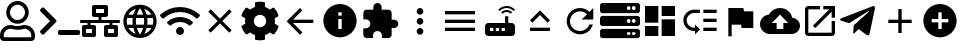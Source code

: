 SplineFontDB: 3.0
FontName: Untitled1
FullName: Untitled1
FamilyName: Untitled1
Weight: Regular
Copyright: Copyright (c) 2019, th,,,
UComments: "2019-1-27: Created with FontForge (http://fontforge.org)"
Version: 001.000
ItalicAngle: 0
UnderlinePosition: -100
UnderlineWidth: 50
Ascent: 800
Descent: 200
InvalidEm: 0
LayerCount: 2
Layer: 0 0 "+gMxmbwAA" 1
Layer: 1 0 "+Uk1mbwAA" 0
XUID: [1021 130 2087196376 4155888]
StyleMap: 0x0000
FSType: 0
OS2Version: 0
OS2_WeightWidthSlopeOnly: 0
OS2_UseTypoMetrics: 1
CreationTime: 1548557304
ModificationTime: 1548687132
OS2TypoAscent: 0
OS2TypoAOffset: 1
OS2TypoDescent: 0
OS2TypoDOffset: 1
OS2TypoLinegap: 90
OS2WinAscent: 0
OS2WinAOffset: 1
OS2WinDescent: 0
OS2WinDOffset: 1
HheadAscent: 0
HheadAOffset: 1
HheadDescent: 0
HheadDOffset: 1
DEI: 91125
Encoding: ISO8859-1
UnicodeInterp: none
NameList: AGL For New Fonts
DisplaySize: -48
AntiAlias: 1
FitToEm: 0
WinInfo: 48 16 4
BeginChars: 256 24

StartChar: zero
Encoding: 48 48 0
Width: 1000
VWidth: 0
HStem: -200 93.75<93.75 781.25> 81.25 93.75<318.186 556.955> 112.5 93.75<183.313 345.952 529.226 691.687> 237.5 93.75<353.064 521.936> 706.25 93.75<353.064 521.936>
VStem: 0 93.75<-106.25 21.7898> 156.25 93.75<434.314 603.186> 625 93.75<434.314 603.186> 781.25 93.75<-106.25 21.7898>
LayerCount: 2
Fore
SplineSet
612.5 206.25 m 0xbf80
 757.421875 206.25 875 88.671875 875 -56.25 c 2
 875 -106.25 l 2
 875 -158.0078125 833.0078125 -200 781.25 -200 c 2
 93.75 -200 l 2
 41.9921875 -200 0 -158.0078125 0 -106.25 c 2
 0 -56.25 l 2
 0 88.671875 117.578125 206.25 262.5 206.25 c 0xbf80
 318.75 206.25 345.5078125 175 437.5 175 c 0xdf80
 529.4921875 175 556.4453125 206.25 612.5 206.25 c 0xbf80
781.25 -106.25 m 1
 781.25 -56.25 l 2
 781.25 36.71875 705.46875 112.5 612.5 112.5 c 0xbf80
 583.7890625 112.5 538.4765625 81.25 437.5 81.25 c 0xdf80
 337.3046875 81.25 291.015625 112.5 262.5 112.5 c 0
 169.53125 112.5 93.75 36.71875 93.75 -56.25 c 2
 93.75 -106.25 l 1
 781.25 -106.25 l 1
437.5 237.5 m 0
 282.2265625 237.5 156.25 363.4765625 156.25 518.75 c 0
 156.25 674.0234375 282.2265625 800 437.5 800 c 0
 592.7734375 800 718.75 674.0234375 718.75 518.75 c 0
 718.75 363.4765625 592.7734375 237.5 437.5 237.5 c 0
437.5 706.25 m 0
 334.1796875 706.25 250 622.0703125 250 518.75 c 0
 250 415.4296875 334.1796875 331.25 437.5 331.25 c 0
 540.8203125 331.25 625 415.4296875 625 518.75 c 0
 625 622.0703125 540.8203125 706.25 437.5 706.25 c 0
EndSplineSet
Validated: 1
EndChar

StartChar: one
Encoding: 49 49 1
Width: 1000
VWidth: 0
HStem: -45.5801 125<453.698 996.302>
LayerCount: 2
Back
SplineSet
503.869140625 266.853515625 m 2
 124.29296875 -112.72265625 l 2
 105.986328125 -131.029296875 76.306640625 -131.029296875 58.001953125 -112.72265625 c 2
 13.728515625 -68.451171875 l 2
 -4.546875 -50.17578125 -4.58203125 -20.556640625 13.650390625 -2.23828125 c 2
 314.474609375 300 l 1
 13.65234375 602.236328125 l 2
 -4.580078125 620.5546875 -4.544921875 650.173828125 13.73046875 668.44921875 c 2
 58.001953125 712.720703125 l 2
 76.30859375 731.02734375 105.98828125 731.02734375 124.29296875 712.720703125 c 2
 503.869140625 333.14453125 l 2
 522.17578125 314.83984375 522.17578125 285.16015625 503.869140625 266.853515625 c 2
1250 -90.625 m 2
 1250 -116.513671875 1229.01367188 -137.5 1203.125 -137.5 c 2
 609.375 -137.5 l 2
 583.486328125 -137.5 562.5 -116.513671875 562.5 -90.625 c 2
 562.5 -28.125 l 2
 562.5 -2.236328125 583.486328125 18.75 609.375 18.75 c 2
 1203.125 18.75 l 2
 1229.01367188 18.75 1250 -2.236328125 1250 -28.125 c 2
 1250 -90.625 l 2
EndSplineSet
Fore
SplineSet
403.095703125 277.90234375 m 2
 99.4345703125 -25.7587890625 l 2
 84.7890625 -40.4033203125 61.0458984375 -40.4033203125 46.40234375 -25.7587890625 c 2
 10.9833984375 9.6591796875 l 2
 -3.63671875 24.279296875 -3.6650390625 47.974609375 10.9208984375 62.62890625 c 2
 251.580078125 304.419921875 l 1
 10.921875 546.208984375 l 2
 -3.6640625 560.86328125 -3.6357421875 584.55859375 10.984375 599.178710938 c 2
 46.40234375 634.596679688 l 2
 61.046875 649.241210938 84.791015625 649.241210938 99.4345703125 634.596679688 c 2
 403.095703125 330.935546875 l 2
 417.741210938 316.291992188 417.741210938 292.547851562 403.095703125 277.90234375 c 2
1000 -8.080078125 m 2
 1000 -28.791015625 983.2109375 -45.580078125 962.5 -45.580078125 c 2
 487.5 -45.580078125 l 2
 466.7890625 -45.580078125 450 -28.791015625 450 -8.080078125 c 2
 450 41.919921875 l 2
 450 62.630859375 466.7890625 79.419921875 487.5 79.419921875 c 2
 962.5 79.419921875 l 2
 983.2109375 79.419921875 1000 62.630859375 1000 41.919921875 c 2
 1000 -8.080078125 l 2
EndSplineSet
Validated: 33
EndChar

StartChar: two
Encoding: 50 50 2
Width: 1000
VWidth: 0
HStem: -100 100<150 300 700 850> 100 100<150 187.5 262.5 300 700 737.5 812.5 850> 262.5 75<0.200766 187.5 262.5 462.5 537.5 737.5 812.5 999.799> 400 100<400 462.5 537.5 600> 600 100<400 600>
VStem: 50 100<0 100> 187.5 75<200 262.5> 300 100<0 100 500 600> 462.5 75<337.5 400> 600 100<0 100 500 600> 737.5 75<200 262.5> 850 100<0 100>
LayerCount: 2
Fore
SplineSet
1000 287.5 m 2
 1000 273.6875 988.8125 262.5 975 262.5 c 2
 812.5 262.5 l 1
 812.5 200 l 1
 900 200 l 2
 927.609375 200 950 177.609375 950 150 c 2
 950 -50 l 2
 950 -77.609375 927.609375 -100 900 -100 c 2
 650 -100 l 2
 622.390625 -100 600 -77.609375 600 -50 c 2
 600 150 l 2
 600 177.609375 622.390625 200 650 200 c 2
 737.5 200 l 1
 737.5 262.5 l 1
 262.5 262.5 l 1
 262.5 200 l 1
 350 200 l 2
 377.609375 200 400 177.609375 400 150 c 2
 400 -50 l 2
 400 -77.609375 377.609375 -100 350 -100 c 2
 100 -100 l 2
 72.390625 -100 50 -77.609375 50 -50 c 2
 50 150 l 2
 50 177.609375 72.390625 200 100 200 c 2
 187.5 200 l 1
 187.5 262.5 l 1
 25 262.5 l 2
 11.1875 262.5 0 273.6875 0 287.5 c 2
 0 312.5 l 2
 0 326.3125 11.1875 337.5 25 337.5 c 2
 462.5 337.5 l 1
 462.5 400 l 1
 350 400 l 2
 322.390625 400 300 422.390625 300 450 c 2
 300 650 l 2
 300 677.609375 322.390625 700 350 700 c 2
 650 700 l 2
 677.609375 700 700 677.609375 700 650 c 2
 700 450 l 2
 700 422.390625 677.609375 400 650 400 c 2
 537.5 400 l 1
 537.5 337.5 l 1
 975 337.5 l 2
 988.8125 337.5 1000 326.3125 1000 312.5 c 2
 1000 287.5 l 2
400 500 m 1
 600 500 l 1
 600 600 l 1
 400 600 l 1
 400 500 l 1
300 0 m 1
 300 100 l 1
 150 100 l 1
 150 0 l 1
 300 0 l 1
850 0 m 1
 850 100 l 1
 700 100 l 1
 700 0 l 1
 850 0 l 1
EndSplineSet
Validated: 1
EndChar

StartChar: three
Encoding: 51 51 3
Width: 1000
VWidth: 0
HStem: -116.667 21G<384.583 614.792> 133.333 83.334<211.667 318.333 420.417 579.583 681.667 788.333> 383.333 83.334<211.667 318.333 420.417 579.583 681.667 788.333>
VStem: 83.333 83.334<222.096 377.904> 312.5 83.333<216.667 383.333> 604.167 83.333<216.667 383.333> 833.333 83.334<222.096 377.904>
LayerCount: 2
Fore
SplineSet
499.583007812 716.666992188 m 0
 730 716.666992188 916.666992188 530 916.666992188 300 c 0
 916.666992188 70 730 -116.666992188 499.583007812 -116.666992188 c 0
 269.583007812 -116.666992188 83.3330078125 70 83.3330078125 300 c 0
 83.3330078125 530 269.583007812 716.666992188 499.583007812 716.666992188 c 0
788.333007812 466.666992188 m 2
 748.333007812 535.416992188 684.583007812 588.75 607.916992188 615 c 1
 632.916992188 568.75 652.083007812 518.75 665.416992188 466.666992188 c 2
 788.333007812 466.666992188 l 2
500 631.666992188 m 1
 465.416992188 581.666992188 438.333007812 526.25 420.416992188 466.666992188 c 2
 579.583007812 466.666992188 l 2
 561.666992188 526.25 534.583007812 581.666992188 500 631.666992188 c 1
177.5 216.666992188 m 2
 318.333007812 216.666992188 l 2
 315 244.166992188 312.5 271.666992188 312.5 300 c 0
 312.5 328.333007812 315 355.833007812 318.333007812 383.333007812 c 2
 177.5 383.333007812 l 2
 170.833007812 356.666992188 166.666992188 328.75 166.666992188 300 c 0
 166.666992188 271.25 170.833007812 243.333007812 177.5 216.666992188 c 2
211.666992188 133.333007812 m 2
 251.666992188 64.1669921875 315.416992188 11.25 392.083007812 -15 c 1
 367.083007812 31.25 347.916992188 81.25 334.583007812 133.333007812 c 2
 211.666992188 133.333007812 l 2
334.583007812 466.666992188 m 2
 347.916992188 518.75 367.083007812 568.75 392.083007812 615 c 1
 315.416992188 588.75 251.666992188 535.833007812 211.666992188 466.666992188 c 2
 334.583007812 466.666992188 l 2
500 -31.6669921875 m 1
 534.583007812 18.3330078125 561.666992188 73.75 579.583007812 133.333007812 c 2
 420.416992188 133.333007812 l 2
 438.333007812 73.75 465.416992188 18.3330078125 500 -31.6669921875 c 1
597.5 216.666992188 m 2
 601.25 244.166992188 604.166992188 271.666992188 604.166992188 300 c 0
 604.166992188 328.333007812 601.25 356.25 597.5 383.333007812 c 2
 402.5 383.333007812 l 2
 398.75 356.25 395.833007812 328.333007812 395.833007812 300 c 0
 395.833007812 271.666992188 398.75 244.166992188 402.5 216.666992188 c 2
 597.5 216.666992188 l 2
607.916992188 -15 m 1
 684.583007812 11.25 748.333007812 64.5830078125 788.333007812 133.333007812 c 2
 665.416992188 133.333007812 l 2
 652.083007812 81.25 632.916992188 31.25 607.916992188 -15 c 1
681.666992188 216.666992188 m 2
 822.5 216.666992188 l 2
 829.166992188 243.333007812 833.333007812 271.25 833.333007812 300 c 0
 833.333007812 328.75 829.166992188 356.666992188 822.5 383.333007812 c 2
 681.666992188 383.333007812 l 2
 685 355.833007812 687.5 328.333007812 687.5 300 c 0
 687.5 271.666992188 685 244.166992188 681.666992188 216.666992188 c 2
EndSplineSet
Validated: 1
EndChar

StartChar: four
Encoding: 52 52 4
Width: 1000
VWidth: 0
HStem: -50 200<438.258 561.74>
VStem: 399.999 200<-11.7412 111.741>
LayerCount: 2
Fore
SplineSet
992.045898438 458 m 0
 1002.45214844 448.375 1002.65527344 432.078125 992.608398438 422.09375 c 2
 939.108398438 369.015625 l 2
 929.514648438 359.5 914.077148438 359.28125 904.108398438 368.421875 c 0
 676.061523438 577.34375 323.905273438 577.296875 95.9052734375 368.421875 c 0
 85.9365234375 359.28125 70.4990234375 359.484375 60.9052734375 369.015625 c 2
 7.4052734375 422.09375 l 2
 -2.6572265625 432.078125 -2.4541015625 448.375 7.9521484375 458 c 0
 284.670898438 713.953125 715.217773438 714.046875 992.045898438 458 c 0
499.999023438 150 m 0
 555.233398438 150 599.999023438 105.234375 599.999023438 50 c 0
 599.999023438 -5.234375 555.233398438 -50 499.999023438 -50 c 0
 444.764648438 -50 399.999023438 -5.234375 399.999023438 50 c 0
 399.999023438 105.234375 444.764648438 150 499.999023438 150 c 0
816.670898438 280.609375 m 0
 827.436523438 271.09375 827.795898438 254.53125 817.545898438 244.4375 c 2
 763.733398438 191.328125 l 2
 754.358398438 182.0625 739.264648438 181.453125 729.280273438 190.078125 c 0
 598.420898438 303.21875 401.874023438 303.46875 270.702148438 190.078125 c 0
 260.717773438 181.453125 245.624023438 182.078125 236.249023438 191.328125 c 2
 182.436523438 244.4375 l 2
 172.202148438 254.53125 172.545898438 271.078125 183.327148438 280.609375 c 0
 363.217773438 439.703125 636.577148438 439.875 816.670898438 280.609375 c 0
EndSplineSet
Validated: 33
EndChar

StartChar: five
Encoding: 53 53 5
Width: 1000
VWidth: 0
LayerCount: 2
Fore
SplineSet
791.666992188 532.916992188 m 1
 558.75 300 l 1
 791.666992188 67.0830078125 l 1
 732.916992188 8.3330078125 l 1
 500 241.25 l 1
 267.083007812 8.3330078125 l 1
 208.333007812 67.0830078125 l 1
 441.25 300 l 1
 208.333007812 532.916992188 l 1
 267.083007812 591.666992188 l 1
 500 358.75 l 1
 732.916992188 591.666992188 l 1
 791.666992188 532.916992188 l 1
EndSplineSet
Validated: 1
EndChar

StartChar: six
Encoding: 54 54 6
Width: 1000
VWidth: 0
VStem: 125.003 218.747<227.31 372.689> 375 249.998<-173.284 -44.679 644.679 773.284> 656.25 218.747<227.31 372.69>
LayerCount: 2
Fore
SplineSet
868.7265625 231.4453125 m 1
 951.9609375 183.400390625 l 2
 961.466796875 177.9140625 965.87890625 166.568359375 962.623046875 156.0859375 c 0
 941.001953125 86.47265625 904.087890625 23.58203125 855.80859375 -28.65234375 c 0
 851.961914062 -32.81640625 844.23828125 -36.1962890625 838.569335938 -36.1962890625 c 0
 835.099609375 -36.1962890625 829.844726562 -34.7890625 826.83984375 -33.0546875 c 2
 743.66796875 14.982421875 l 1
 714.443359375 -10.0576171875 661.279296875 -40.7958984375 624.998046875 -53.630859375 c 1
 624.998046875 -149.689453125 l 2
 624.998046875 -160.051757812 616.79296875 -170.3046875 606.68359375 -172.576171875 c 0
 538.41015625 -187.908203125 465.083984375 -188.701171875 393.365234375 -172.58984375 c 0
 382.642578125 -170.181640625 375 -160.68359375 375 -149.693359375 c 2
 375 -53.630859375 l 1
 338.717773438 -40.796875 285.553710938 -10.05859375 256.330078125 14.982421875 c 1
 173.158203125 -33.0546875 l 2
 170.153320312 -34.7890625 164.8984375 -36.1962890625 161.428710938 -36.1962890625 c 0
 155.759765625 -36.1962890625 148.036132812 -32.81640625 144.189453125 -28.65234375 c 0
 95.912109375 23.58203125 58.99609375 86.47265625 37.375 156.0859375 c 0
 34.119140625 166.56640625 38.53125 177.912109375 48.037109375 183.400390625 c 2
 131.2734375 231.4453125 l 1
 127.8125 250.208007812 125.002929688 280.919921875 125.002929688 299.999023438 c 0
 125.002929688 319.078125 127.8125 349.790039062 131.2734375 368.552734375 c 1
 48.0390625 416.59765625 l 2
 38.533203125 422.083984375 34.12109375 433.4296875 37.376953125 443.912109375 c 0
 58.998046875 513.525390625 95.912109375 576.416015625 144.19140625 628.650390625 c 0
 148.038085938 632.814453125 155.76171875 636.194335938 161.430664062 636.194335938 c 0
 164.900390625 636.194335938 170.155273438 634.787109375 173.16015625 633.052734375 c 2
 256.33203125 585.015625 l 1
 285.556640625 610.055664062 338.720703125 640.793945312 375.001953125 653.62890625 c 1
 375.001953125 749.689453125 l 2
 375.001953125 760.051757812 383.20703125 770.3046875 393.31640625 772.576171875 c 0
 461.58984375 787.908203125 534.916015625 788.701171875 606.634765625 772.58984375 c 0
 617.357421875 770.181640625 625 760.68359375 625 749.693359375 c 2
 625 653.630859375 l 1
 661.282226562 640.796875 714.446289062 610.05859375 743.669921875 585.017578125 c 1
 826.841796875 633.0546875 l 2
 829.846679688 634.7890625 835.1015625 636.196289062 838.571289062 636.196289062 c 0
 844.240234375 636.196289062 851.963867188 632.81640625 855.810546875 628.65234375 c 0
 904.087890625 576.41796875 941.00390625 513.52734375 962.625 443.9140625 c 0
 965.880859375 433.43359375 961.46875 422.087890625 951.962890625 416.599609375 c 2
 868.7265625 368.5546875 l 1
 872.1875 349.791992188 874.997070312 319.079101562 874.997070312 300 c 0
 874.997070312 280.920898438 872.1875 250.208007812 868.7265625 231.4453125 c 1
656.25 300 m 0
 656.25 386.15625 586.15625 456.25 500 456.25 c 0
 413.84375 456.25 343.75 386.15625 343.75 300 c 0
 343.75 213.84375 413.84375 143.75 500 143.75 c 0
 586.15625 143.75 656.25 213.84375 656.25 300 c 0
EndSplineSet
Validated: 37
EndChar

StartChar: seven
Encoding: 55 55 7
Width: 1000
VWidth: 0
HStem: 258.333 83.334<326.25 833.333> 613.333 20G<480 520.142>
LayerCount: 2
Fore
SplineSet
833.333007812 341.666992188 m 1
 833.333007812 258.333007812 l 1
 326.25 258.333007812 l 1
 558.75 25.4169921875 l 1
 500 -33.3330078125 l 1
 166.666992188 300 l 1
 500 633.333007812 l 1
 559.166992188 574.583007812 l 1
 326.25 341.666992188 l 1
 833.333007812 341.666992188 l 1
EndSplineSet
Validated: 1
EndChar

StartChar: eight
Encoding: 56 56 8
Width: 1000
VWidth: 0
HStem: -116.667 208.334<467.957 532.043> 341.667 83.333<458.333 541.667> 508.333 208.334<467.957 532.043>
VStem: 83.333 375<166.409 332.043> 541.667 375<166.409 332.043>
LayerCount: 2
Fore
SplineSet
500 716.666992188 m 0
 730 716.666992188 916.666992188 530 916.666992188 300 c 0
 916.666992188 70 730 -116.666992188 500 -116.666992188 c 0
 270 -116.666992188 83.3330078125 70 83.3330078125 300 c 0
 83.3330078125 530 270 716.666992188 500 716.666992188 c 0
541.666992188 91.6669921875 m 1
 541.666992188 341.666992188 l 1
 458.333007812 341.666992188 l 1
 458.333007812 91.6669921875 l 1
 541.666992188 91.6669921875 l 1
541.666992188 425 m 1
 541.666992188 508.333007812 l 1
 458.333007812 508.333007812 l 1
 458.333007812 425 l 1
 541.666992188 425 l 1
EndSplineSet
Validated: 1
EndChar

StartChar: nine
Encoding: 57 57 9
Width: 1000
VWidth: 0
HStem: -116.667 21G<143.75 325 550 731.25> 58.333 700<374.905 500.095> 133.333 208.334<791.667 916.479>
VStem: 258.333 700<174.905 300.095> 333.333 208.334<591.667 716.479>
LayerCount: 2
Fore
SplineSet
854.166992188 341.666992188 m 2xa8
 911.666992188 341.666992188 958.333007812 295 958.333007812 237.5 c 0
 958.333007812 180 911.666992188 133.333007812 854.166992188 133.333007812 c 2
 791.666992188 133.333007812 l 1xb0
 791.666992188 -33.3330078125 l 2
 791.666992188 -79.1669921875 754.166992188 -116.666992188 708.333007812 -116.666992188 c 2
 550 -116.666992188 l 1
 550 -54.1669921875 l 2
 550 7.9169921875 499.583007812 58.3330078125 437.5 58.3330078125 c 0
 375.416992188 58.3330078125 325 7.9169921875 325 -54.1669921875 c 2
 325 -116.666992188 l 1
 166.666992188 -116.666992188 l 2
 120.833007812 -116.666992188 83.3330078125 -79.1669921875 83.3330078125 -33.3330078125 c 2
 83.3330078125 125 l 1
 145.833007812 125 l 2
 207.916992188 125 258.333007812 175.416992188 258.333007812 237.5 c 0xd0
 258.333007812 299.583007812 207.916992188 350 145.833007812 350 c 2
 83.75 350 l 1
 83.75 508.333007812 l 2
 83.75 554.166992188 120.833007812 591.666992188 166.666992188 591.666992188 c 2
 333.333007812 591.666992188 l 1
 333.333007812 654.166992188 l 2
 333.333007812 711.666992188 380 758.333007812 437.5 758.333007812 c 0xc8
 495 758.333007812 541.666992188 711.666992188 541.666992188 654.166992188 c 2
 541.666992188 591.666992188 l 1
 708.333007812 591.666992188 l 2
 754.166992188 591.666992188 791.666992188 554.166992188 791.666992188 508.333007812 c 2
 791.666992188 341.666992188 l 1
 854.166992188 341.666992188 l 2xa8
EndSplineSet
Validated: 1
EndChar

StartChar: colon
Encoding: 58 58 10
Width: 1000
VWidth: 0
HStem: -33.333 166.666<444.044 555.956> 216.667 166.666<444.044 555.956> 466.667 166.666<444.044 555.956>
VStem: 416.667 166.666<-5.95561 105.956 244.044 355.956 494.044 605.956>
CounterMasks: 1 e0
LayerCount: 2
Fore
SplineSet
500 466.666992188 m 0
 454.166992188 466.666992188 416.666992188 504.166992188 416.666992188 550 c 0
 416.666992188 595.833007812 454.166992188 633.333007812 500 633.333007812 c 0
 545.833007812 633.333007812 583.333007812 595.833007812 583.333007812 550 c 0
 583.333007812 504.166992188 545.833007812 466.666992188 500 466.666992188 c 0
500 383.333007812 m 0
 545.833007812 383.333007812 583.333007812 345.833007812 583.333007812 300 c 0
 583.333007812 254.166992188 545.833007812 216.666992188 500 216.666992188 c 0
 454.166992188 216.666992188 416.666992188 254.166992188 416.666992188 300 c 0
 416.666992188 345.833007812 454.166992188 383.333007812 500 383.333007812 c 0
500 133.333007812 m 0
 545.833007812 133.333007812 583.333007812 95.8330078125 583.333007812 50 c 0
 583.333007812 4.1669921875 545.833007812 -33.3330078125 500 -33.3330078125 c 0
 454.166992188 -33.3330078125 416.666992188 4.1669921875 416.666992188 50 c 0
 416.666992188 95.8330078125 454.166992188 133.333007812 500 133.333007812 c 0
EndSplineSet
Validated: 1
EndChar

StartChar: semicolon
Encoding: 59 59 11
Width: 1000
VWidth: 0
HStem: 50 83.333<125 875> 258.333 83.334<125 875> 466.667 83.333<125 875>
CounterMasks: 1 e0
LayerCount: 2
Fore
SplineSet
125 50 m 1
 125 133.333007812 l 1
 875 133.333007812 l 1
 875 50 l 1
 125 50 l 1
125 258.333007812 m 1
 125 341.666992188 l 1
 875 341.666992188 l 1
 875 258.333007812 l 1
 125 258.333007812 l 1
125 550 m 1
 875 550 l 1
 875 466.666992188 l 1
 125 466.666992188 l 1
 125 550 l 1
EndSplineSet
Validated: 1
EndChar

StartChar: less
Encoding: 60 60 12
Width: 1000
VWidth: 0
HStem: -75 125<250 333.333 395.833 479.167 541.667 625> 133.333 125<250 333.333 395.833 479.167 541.667 625> 529.167 50<588.102 745.232> 625 50<566.218 767.116>
VStem: 125 125<50 133.333> 333.333 62.5<50 133.333> 479.167 62.5<50 133.333> 625 83.333<258.333 425>
LayerCount: 2
Fore
SplineSet
841.666992188 554.166992188 m 2
 791.666992188 600 729.166992188 625 666.666992188 625 c 0
 604.166992188 625 541.666992188 600 491.666992188 554.166992188 c 2
 458.333007812 587.5 l 2
 516.666992188 645.833007812 591.666992188 675 666.666992188 675 c 0
 741.666992188 675 816.666992188 645.833007812 875 587.5 c 2
 841.666992188 554.166992188 l 2
804.166992188 520.833007812 m 0
 770.833007812 487.5 l 2
 741.666992188 516.666992188 704.166992188 529.166992188 666.666992188 529.166992188 c 0
 629.166992188 529.166992188 591.666992188 516.666992188 562.5 487.5 c 2
 529.166992188 520.833007812 l 2
 566.666992188 558.333007812 616.666992188 579.166992188 666.666992188 579.166992188 c 0
 716.666992188 579.166992188 766.666992188 558.333007812 804.166992188 520.833007812 c 0
791.666992188 258.333007812 m 2
 837.5 258.333007812 875 220.833007812 875 175 c 2
 875 8.3330078125 l 2
 875 -37.5 837.5 -75 791.666992188 -75 c 2
 208.333007812 -75 l 2
 162.5 -75 125 -37.5 125 8.3330078125 c 2
 125 175 l 2
 125 220.833007812 162.5 258.333007812 208.333007812 258.333007812 c 2
 625 258.333007812 l 1
 625 425 l 1
 708.333007812 425 l 1
 708.333007812 258.333007812 l 1
 791.666992188 258.333007812 l 2
333.333007812 50 m 1
 333.333007812 133.333007812 l 1
 250 133.333007812 l 1
 250 50 l 1
 333.333007812 50 l 1
479.166992188 50 m 1
 479.166992188 133.333007812 l 1
 395.833007812 133.333007812 l 1
 395.833007812 50 l 1
 479.166992188 50 l 1
625 50 m 1
 625 133.333007812 l 1
 541.666992188 133.333007812 l 1
 541.666992188 50 l 1
 625 50 l 1
EndSplineSet
Validated: 1
EndChar

StartChar: equal
Encoding: 61 61 13
Width: 1000
VWidth: 0
HStem: 50 83.333<250 750>
LayerCount: 2
Fore
SplineSet
500 449.583007812 m 1
 308.75 258.333007812 l 1
 250 317.083007812 l 1
 500 567.083007812 l 1
 750 317.083007812 l 1
 691.25 258.333007812 l 1
 500 449.583007812 l 1
250 50 m 1
 250 133.333007812 l 1
 750 133.333007812 l 1
 750 50 l 1
 250 50 l 1
EndSplineSet
Validated: 1
EndChar

StartChar: greater
Encoding: 62 62 14
Width: 1000
VWidth: 0
HStem: -33.333 83.333<401.821 598.951> 550 83.333<401.821 599.388>
VStem: 167.083 82.917<201.802 398.198>
LayerCount: 2
Fore
SplineSet
735.416992188 535.416992188 m 2
 833.333007812 633.333007812 l 1
 833.333007812 341.666992188 l 1
 541.666992188 341.666992188 l 1
 675.833007812 475.833007812 l 2
 630.833007812 521.25 569.166992188 550 500 550 c 0
 362.083007812 550 250 437.916992188 250 300 c 0
 250 162.083007812 362.083007812 50 500 50 c 0
 608.75 50 701.25 119.583007812 735.416992188 216.666992188 c 2
 822.083007812 216.666992188 l 2
 785 72.9169921875 655.416992188 -33.3330078125 500 -33.3330078125 c 0
 315.833007812 -33.3330078125 167.083007812 115.833007812 167.083007812 300 c 0
 167.083007812 484.166992188 315.833007812 633.333007812 500 633.333007812 c 0
 592.083007812 633.333007812 675 595.833007812 735.416992188 535.416992188 c 2
EndSplineSet
Validated: 1
EndChar

StartChar: question
Encoding: 63 63 15
Width: 1000
VWidth: 0
HStem: -137.5 78.125<679.26 758.24 804.26 883.24> 34.375 78.125<679.26 758.24 804.26 883.24> 175 78.125<679.26 758.24 804.26 883.24> 346.875 78.125<679.26 758.24 804.26 883.24> 487.5 78.125<679.26 758.24 804.26 883.24> 659.375 78.125<679.26 758.24 804.26 883.24>
VStem: 765.625 31.25<-47.1978 22.1978 265.302 334.698 577.802 647.198> 890.625 109.375<-51.9903 26.9903 260.51 339.49 573.01 651.99>
LayerCount: 2
Fore
SplineSet
937.5 487.5 m 2
 62.5 487.5 l 2
 27.982421875 487.5 0 515.482421875 0 550 c 2
 0 675 l 2
 0 709.517578125 27.982421875 737.5 62.5 737.5 c 2
 937.5 737.5 l 2
 972.017578125 737.5 1000 709.517578125 1000 675 c 2
 1000 550 l 2
 1000 515.482421875 972.017578125 487.5 937.5 487.5 c 2
843.75 659.375 m 0
 817.861328125 659.375 796.875 638.388671875 796.875 612.5 c 0
 796.875 586.611328125 817.861328125 565.625 843.75 565.625 c 0
 869.638671875 565.625 890.625 586.611328125 890.625 612.5 c 0
 890.625 638.388671875 869.638671875 659.375 843.75 659.375 c 0
718.75 659.375 m 0
 692.861328125 659.375 671.875 638.388671875 671.875 612.5 c 0
 671.875 586.611328125 692.861328125 565.625 718.75 565.625 c 0
 744.638671875 565.625 765.625 586.611328125 765.625 612.5 c 0
 765.625 638.388671875 744.638671875 659.375 718.75 659.375 c 0
937.5 175 m 2
 62.5 175 l 2
 27.982421875 175 0 202.982421875 0 237.5 c 2
 0 362.5 l 2
 0 397.017578125 27.982421875 425 62.5 425 c 2
 937.5 425 l 2
 972.017578125 425 1000 397.017578125 1000 362.5 c 2
 1000 237.5 l 2
 1000 202.982421875 972.017578125 175 937.5 175 c 2
843.75 346.875 m 0
 817.861328125 346.875 796.875 325.888671875 796.875 300 c 0
 796.875 274.111328125 817.861328125 253.125 843.75 253.125 c 0
 869.638671875 253.125 890.625 274.111328125 890.625 300 c 0
 890.625 325.888671875 869.638671875 346.875 843.75 346.875 c 0
718.75 346.875 m 0
 692.861328125 346.875 671.875 325.888671875 671.875 300 c 0
 671.875 274.111328125 692.861328125 253.125 718.75 253.125 c 0
 744.638671875 253.125 765.625 274.111328125 765.625 300 c 0
 765.625 325.888671875 744.638671875 346.875 718.75 346.875 c 0
937.5 -137.5 m 2
 62.5 -137.5 l 2
 27.982421875 -137.5 0 -109.517578125 0 -75 c 2
 0 50 l 2
 0 84.517578125 27.982421875 112.5 62.5 112.5 c 2
 937.5 112.5 l 2
 972.017578125 112.5 1000 84.517578125 1000 50 c 2
 1000 -75 l 2
 1000 -109.517578125 972.017578125 -137.5 937.5 -137.5 c 2
843.75 34.375 m 0
 817.861328125 34.375 796.875 13.388671875 796.875 -12.5 c 0
 796.875 -38.388671875 817.861328125 -59.375 843.75 -59.375 c 0
 869.638671875 -59.375 890.625 -38.388671875 890.625 -12.5 c 0
 890.625 13.388671875 869.638671875 34.375 843.75 34.375 c 0
718.75 34.375 m 0
 692.861328125 34.375 671.875 13.388671875 671.875 -12.5 c 0
 671.875 -38.388671875 692.861328125 -59.375 718.75 -59.375 c 0
 744.638671875 -59.375 765.625 -38.388671875 765.625 -12.5 c 0
 765.625 13.388671875 744.638671875 34.375 718.75 34.375 c 0
EndSplineSet
Validated: 1
EndChar

StartChar: at
Encoding: 64 64 16
Width: 1000
VWidth: 0
HStem: -75 416.667<541.667 875> -75 250<125 458.333> 258.333 416.667<125 458.333> 425 250<541.667 875>
VStem: 125 333.333<-75 175 258.333 675> 541.667 333.333<-75 341.667 425 675>
LayerCount: 2
Fore
SplineSet
125 258.333007812 m 1x2c
 125 675 l 1
 458.333007812 675 l 1
 458.333007812 258.333007812 l 1
 125 258.333007812 l 1x2c
125 -75 m 1x4c
 125 175 l 1
 458.333007812 175 l 1
 458.333007812 -75 l 1
 125 -75 l 1x4c
541.666992188 -75 m 1x8c
 541.666992188 341.666992188 l 1
 875 341.666992188 l 1
 875 -75 l 1
 541.666992188 -75 l 1x8c
541.666992188 675 m 1x1c
 875 675 l 1
 875 425 l 1
 541.666992188 425 l 1
 541.666992188 675 l 1x1c
EndSplineSet
Validated: 1
EndChar

StartChar: A
Encoding: 65 65 17
Width: 1000
VWidth: 0
HStem: 50 83.333<268.904 375 583.333 916.667> 279.167 83.333<583.333 916.667> 508.333 83.334<268.904 500 583.333 916.667>
VStem: 83.333 83.334<234.849 406.817> 583.333 333.334<50 133.333 279.167 362.5 508.333 591.667>
LayerCount: 2
Fore
SplineSet
583.333007812 591.666992188 m 1
 916.666992188 591.666992188 l 1
 916.666992188 508.333007812 l 1
 583.333007812 508.333007812 l 1
 583.333007812 591.666992188 l 1
583.333007812 362.5 m 1
 916.666992188 362.5 l 1
 916.666992188 279.166992188 l 1
 583.333007812 279.166992188 l 1
 583.333007812 362.5 l 1
583.333007812 133.333007812 m 1
 916.666992188 133.333007812 l 1
 916.666992188 50 l 1
 583.333007812 50 l 1
 583.333007812 133.333007812 l 1
83.3330078125 320.833007812 m 0
 83.3330078125 470 205 591.666992188 354.166992188 591.666992188 c 2
 500 591.666992188 l 1
 500 508.333007812 l 1
 354.166992188 508.333007812 l 2
 250.833007812 508.333007812 166.666992188 424.166992188 166.666992188 320.833007812 c 0
 166.666992188 217.5 250.833007812 133.333007812 354.166992188 133.333007812 c 2
 375 133.333007812 l 1
 375 216.666992188 l 1
 500 91.6669921875 l 1
 375 -33.3330078125 l 1
 375 50 l 1
 354.166992188 50 l 2
 205 50 83.3330078125 171.666992188 83.3330078125 320.833007812 c 0
EndSplineSet
Validated: 1
EndChar

StartChar: B
Encoding: 66 66 18
Width: 1000
VWidth: 0
HStem: 613.333 20G<208.333 587.333>
VStem: 208.333 83.334<-75 216.667>
LayerCount: 2
Fore
SplineSet
600 550 m 1
 833.333007812 550 l 1
 833.333007812 133.333007812 l 1
 541.666992188 133.333007812 l 1
 525 216.666992188 l 1
 291.666992188 216.666992188 l 1
 291.666992188 -75 l 1
 208.333007812 -75 l 1
 208.333007812 633.333007812 l 1
 583.333007812 633.333007812 l 1
 600 550 l 1
EndSplineSet
Validated: 1
EndChar

StartChar: C
Encoding: 67 67 19
Width: 1000
VWidth: 0
HStem: -33.333 291.666<291.667 416.667 583.333 708.333> -33.333 125<416.667 583.333> 613.333 20G<439.792 575.833>
VStem: 0 416.667<119.421 258.013> 583.333 416.667<93.9323 257.106>
LayerCount: 2
Fore
SplineSet
806.25 381.666992188 m 0x78
 914.583007812 374.166992188 1000 285 1000 175 c 0
 1000 60 906.666992188 -33.3330078125 791.666992188 -33.3330078125 c 2
 250 -33.3330078125 l 2
 112.083007812 -33.3330078125 0 78.75 0 216.666992188 c 0
 0 345.416992188 97.5 451.666992188 222.916992188 465 c 0
 275 565 379.583007812 633.333007812 500 633.333007812 c 0
 651.666992188 633.333007812 777.916992188 525.416992188 806.25 381.666992188 c 0x78
583.333007812 258.333007812 m 1xb8
 708.333007812 258.333007812 l 1
 500 466.666992188 l 1
 291.666992188 258.333007812 l 1
 416.666992188 258.333007812 l 1xb8
 416.666992188 91.6669921875 l 1
 583.333007812 91.6669921875 l 1x78
 583.333007812 258.333007812 l 1xb8
EndSplineSet
Validated: 1
EndChar

StartChar: D
Encoding: 68 68 20
Width: 1000
VWidth: 0
HStem: -75 83.333<208.333 791.667> 591.667 83.333<208.333 500 583.333 732.917>
VStem: 125 83.333<8.33301 591.667> 791.667 83.333<8.33301 300 383.333 532.917>
LayerCount: 2
Fore
SplineSet
791.666992188 8.3330078125 m 1
 791.666992188 300 l 1
 875 300 l 1
 875 8.3330078125 l 2
 875 -37.5 837.5 -75 791.666992188 -75 c 2
 208.333007812 -75 l 2
 162.083007812 -75 125 -37.5 125 8.3330078125 c 2
 125 591.666992188 l 2
 125 637.5 162.083007812 675 208.333007812 675 c 2
 500 675 l 1
 500 591.666992188 l 1
 208.333007812 591.666992188 l 1
 208.333007812 8.3330078125 l 1
 791.666992188 8.3330078125 l 1
583.333007812 675 m 1
 875 675 l 1
 875 383.333007812 l 1
 791.666992188 383.333007812 l 1
 791.666992188 532.916992188 l 1
 382.083007812 123.333007812 l 1
 323.333007812 182.083007812 l 1
 732.916992188 591.666992188 l 1
 583.333007812 591.666992188 l 1
 583.333007812 675 l 1
EndSplineSet
Validated: 1
EndChar

StartChar: E
Encoding: 69 69 21
Width: 1000
VWidth: 0
LayerCount: 2
Fore
SplineSet
872.4609375 607.421875 m 2
 740.4296875 -15.234375 l 2
 730.46875 -59.1796875 704.4921875 -70.1171875 667.578125 -49.4140625 c 2
 466.40625 98.828125 l 1
 369.3359375 5.46875 l 2
 358.59375 -5.2734375 349.609375 -14.2578125 328.90625 -14.2578125 c 1
 343.359375 190.625 l 1
 716.2109375 527.5390625 l 2
 732.421875 541.9921875 712.6953125 550 691.015625 535.546875 c 2
 230.078125 245.3125 l 1
 31.640625 307.421875 l 2
 -11.5234375 320.8984375 -12.3046875 350.5859375 40.625 371.2890625 c 2
 816.796875 670.3125 l 2
 852.734375 683.7890625 884.1796875 662.3046875 872.4609375 607.421875 c 2
EndSplineSet
Validated: 33
EndChar

StartChar: F
Encoding: 70 70 22
Width: 1000
VWidth: 0
HStem: 258.333 83.334<208.333 458.333 541.667 791.667> 571.667 20G<458.333 541.667>
VStem: 458.333 83.334<8.33301 258.333 341.667 591.667>
LayerCount: 2
Fore
SplineSet
791.666992188 258.333007812 m 1
 541.666992188 258.333007812 l 1
 541.666992188 8.3330078125 l 1
 458.333007812 8.3330078125 l 1
 458.333007812 258.333007812 l 1
 208.333007812 258.333007812 l 1
 208.333007812 341.666992188 l 1
 458.333007812 341.666992188 l 1
 458.333007812 591.666992188 l 1
 541.666992188 591.666992188 l 1
 541.666992188 341.666992188 l 1
 791.666992188 341.666992188 l 1
 791.666992188 258.333007812 l 1
EndSplineSet
Validated: 524289
EndChar

StartChar: G
Encoding: 71 71 23
Width: 1000
VWidth: 0
HStem: -116.667 208.334<467.957 532.043> 508.333 208.334<467.957 532.043>
VStem: 83.333 208.334<267.957 332.043> 708.333 208.334<267.957 332.043>
LayerCount: 2
Fore
SplineSet
500 716.666992188 m 0
 730 716.666992188 916.666992188 530 916.666992188 300 c 0
 916.666992188 70 730 -116.666992188 500 -116.666992188 c 0
 270 -116.666992188 83.3330078125 70 83.3330078125 300 c 0
 83.3330078125 530 270 716.666992188 500 716.666992188 c 0
708.333007812 258.333007812 m 1
 708.333007812 341.666992188 l 1
 541.666992188 341.666992188 l 1
 541.666992188 508.333007812 l 1
 458.333007812 508.333007812 l 1
 458.333007812 341.666992188 l 1
 291.666992188 341.666992188 l 1
 291.666992188 258.333007812 l 1
 458.333007812 258.333007812 l 1
 458.333007812 91.6669921875 l 1
 541.666992188 91.6669921875 l 1
 541.666992188 258.333007812 l 1
 708.333007812 258.333007812 l 1
EndSplineSet
Validated: 524289
EndChar
EndChars
EndSplineFont
